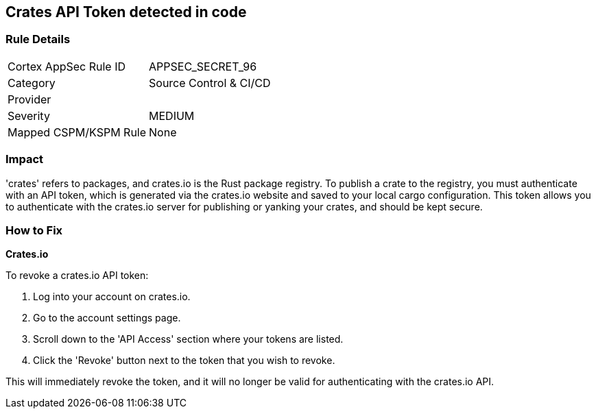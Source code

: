 == Crates API Token detected in code


=== Rule Details

[cols="1,2"]
|===
|Cortex AppSec Rule ID |APPSEC_SECRET_96
|Category |Source Control & CI/CD
|Provider |
|Severity |MEDIUM
|Mapped CSPM/KSPM Rule |None
|===




=== Impact
'crates' refers to packages, and crates.io is the Rust package registry. To publish a crate to the registry, you must authenticate with an API token, which is generated via the crates.io website and saved to your local cargo configuration. This token allows you to authenticate with the crates.io server for publishing or yanking your crates, and should be kept secure.


=== How to Fix


*Crates.io*

To revoke a crates.io API token:

1. Log into your account on crates.io.
2. Go to the account settings page.
3. Scroll down to the 'API Access' section where your tokens are listed.
4. Click the 'Revoke' button next to the token that you wish to revoke.

This will immediately revoke the token, and it will no longer be valid for authenticating with the crates.io API.
